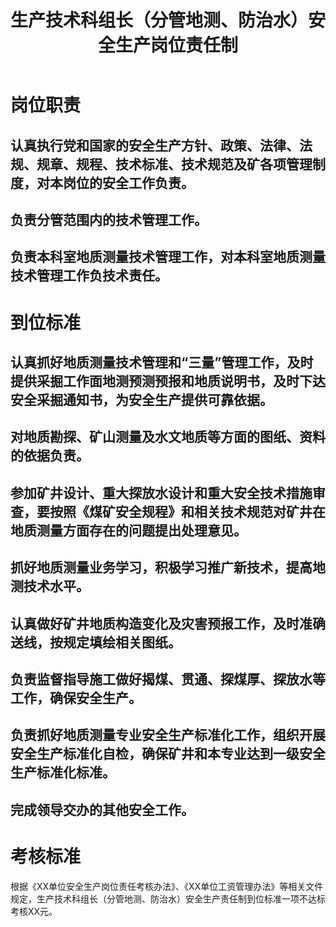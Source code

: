:PROPERTIES:
:ID:       2ee0be26-8bdf-4b33-b8fe-14fdbaca06fb
:END:
#+title: 生产技术科组长（分管地测、防治水）安全生产岗位责任制
* 岗位职责
** 认真执行党和国家的安全生产方针、政策、法律、法规、规章、规程、技术标准、技术规范及矿各项管理制度，对本岗位的安全工作负责。
** 负责分管范围内的技术管理工作。
** 负责本科室地质测量技术管理工作，对本科室地质测量技术管理工作负技术责任。
* 到位标准
** 认真抓好地质测量技术管理和“三量”管理工作，及时提供采掘工作面地测预测预报和地质说明书，及时下达安全采掘通知书，为安全生产提供可靠依据。
** 对地质勘探、矿山测量及水文地质等方面的图纸、资料的依据负责。
** 参加矿井设计、重大探放水设计和重大安全技术措施审查，要按照《煤矿安全规程》和相关技术规范对矿井在地质测量方面存在的问题提出处理意见。
** 抓好地质测量业务学习，积极学习推广新技术，提高地测技术水平。
** 认真做好矿井地质构造变化及灾害预报工作，及时准确送线，按规定填绘相关图纸。
** 负责监督指导施工做好揭煤、贯通、探煤厚、探放水等工作，确保安全生产。
** 负责抓好地质测量专业安全生产标准化工作，组织开展安全生产标准化自检，确保矿井和本专业达到一级安全生产标准化标准。
** 完成领导交办的其他安全工作。
* 考核标准
根据《XX单位安全生产岗位责任考核办法》、《XX单位工资管理办法》等相关文件规定，生产技术科组长（分管地测、防治水）安全生产责任制到位标准一项不达标考核XX元。
